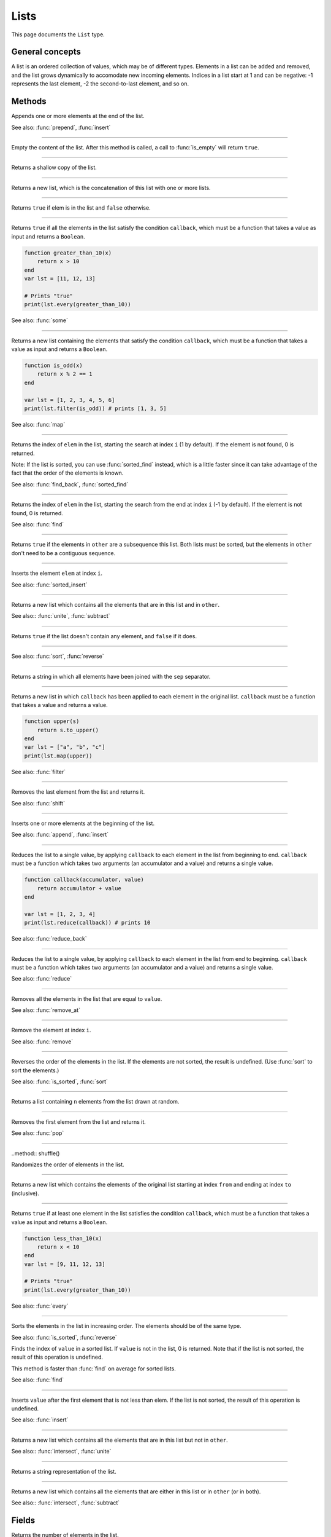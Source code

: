 Lists
=====

This page documents the ``List`` type.

General concepts
----------------

A list is an ordered collection of values, which may be of different types. Elements in a list can be added and removed, and the list grows dynamically to accomodate 
new incoming elements. Indices in a list start at 1 and can be negative: -1 represents the last element, -2 the second-to-last element, and so on.


Methods
-------

.. class:: List


.. method:: append(elem [, ...])

Appends one or more elements at the end of the list.

See also: :func:`prepend`, :func:`insert`

------------

.. method:: clear()

Empty the content of the list. After this method is called, a call to :func:`is_empty` will return ``true``.

------------

.. method:: clone()

Returns a shallow copy of the list.

------------

.. method:: concat(arg [,...])

Returns a new list, which is the concatenation of this list with one or more lists.

------------

.. method:: contains(elem)

Returns ``true`` if elem is in the list and ``false`` otherwise.

------------

.. method:: every(callback)

Returns ``true`` if all the elements in the list satisfy the condition ``callback``, which must be a function that takes a value as input and 
returns a ``Boolean``.

.. code:: phon

    function greater_than_10(x)
        return x > 10
    end
    var lst = [11, 12, 13]

    # Prints "true"
    print(lst.every(greater_than_10))
    

See also: :func:`some`


------------

.. method:: filter(callback)

Returns a new list containing the elements that satisfy the condition ``callback``, which must be a function that takes a value as input and 
returns a ``Boolean``.

.. code:: phon

    function is_odd(x)
        return x % 2 == 1
    end

    var lst = [1, 2, 3, 4, 5, 6]
    print(lst.filter(is_odd)) # prints [1, 3, 5]

See also: :func:`map`

------------

.. method:: find(elem [, i])


Returns the index of ``elem`` in the list, starting the search at index ``i`` (1 by default). If the element is not found,
0 is returned.

Note: If the list is sorted, you can use :func:`sorted_find` instead, which is a little faster since it can take advantage of the fact
that the order of the elements is known.

See also: :func:`find_back`, :func:`sorted_find`

------------


.. method:: find_back(elem [, i])


Returns the index of ``elem`` in the list, starting the search from the end at index ``i`` (-1 by default). If the element is not found,
0 is returned.

See also: :func:`find`

------------

.. method:: includes(other)

Returns ``true`` if the elements in ``other`` are a subsequence this list. Both lists must be sorted, but the elements in ``other`` don't need
to be a contiguous sequence.


------------

.. method:: insert(i, elem)

Inserts the element ``elem`` at index ``i``.

See also: :func:`sorted_insert`


------------

.. method:: intersect(other)

Returns a new list which contains all the elements that are in this list and in ``other``.

See also:: :func:`unite`, :func:`subtract`

------------

.. method:: is_empty()

Returns ``true`` if the list doesn't contain any element, and ``false`` if it does.

------------

.. method:: is_sorted()

See also: :func:`sort`, :func:`reverse`

------------

.. method:: join(sep)

Returns a string in which all elements have been joined with the ``sep`` separator.

------------

.. function:: map(callback)

Returns a new list in which ``callback`` has been applied to each element in the original list. ``callback`` must be a function that takes a value 
and returns a value. 

.. code:: phon

    function upper(s)
        return s.to_upper()
    end
    var lst = ["a", "b", "c"]
    print(lst.map(upper))


See also: :func:`filter`

------------

.. method:: pop()

Removes the last element from the list and returns it.

See also: :func:`shift`

------------

.. method:: prepend(elem [, ...])

Inserts one or more elements at the beginning of the list. 

See also: :func:`append`, :func:`insert`

------------

.. method:: reduce(callback)

Reduces the list to a single value, by applying ``callback`` to each element in the list from beginning to end. ``callback`` must be a function which takes two 
arguments (an accumulator and a value) and returns a single value. 

.. code:: phon

    function callback(accumulator, value)
        return accumulator + value
    end

    var lst = [1, 2, 3, 4]
    print(lst.reduce(callback)) # prints 10

See also: :func:`reduce_back`

------------

.. method:: reduce_back(callback)

Reduces the list to a single value, by applying ``callback`` to each element in the list from end to beginning. ``callback`` must be a function which takes two 
arguments (an accumulator and a value) and returns a single value. 

See also: :func:`reduce`

------------

.. method:: remove(value)

Removes all the elements in the list that are equal to ``value``.


See also: :func:`remove_at`

------------

.. method:: remove(i)

Remove the element at index ``i``.


See also: :func:`remove`

------------


.. method:: reverse()

Reverses the order of the elements in the list. If the elements are not sorted, the result is undefined. (Use :func:`sort` to sort the elements.)


See also: :func:`is_sorted`, :func:`sort`

------------

.. method:: sample(n)

Returns a list containing ``n`` elements from the list drawn at random.

------------

.. method:: shift()

Removes the first element from the list and returns it.

See also: :func:`pop`

------------

..method:: shuffle()

Randomizes the order of elements in the list. 

------------

.. method:: slice(from, to)

Returns a new list which contains the elements of the original list starting at index ``from`` and ending at index ``to`` (inclusive).


------------

.. method:: some(callback)

Returns ``true`` if at least one element in the list satisfies the condition ``callback``, which must be a function that takes a value as input and 
returns a ``Boolean``.

.. code:: phon

    function less_than_10(x)
        return x < 10
    end
    var lst = [9, 11, 12, 13]

    # Prints "true"
    print(lst.every(greater_than_10))
    

See also: :func:`every`

------------

.. method:: sort()

Sorts the elements in the list in increasing order. The elements should be of the same type.

See also: :func:`is_sorted`, :func:`reverse`


.. method:: sorted_find(value)

Finds the index of ``value`` in a sorted list. If ``value`` is not in the list, 0 is returned. Note that if the list is not sorted, the result of this operation is undefined.

This method is faster than :func:`find` on average for sorted lists.

See also: :func:`find`

------------

.. method:: sorted_insert(value)

Inserts ``value`` after the first element that is not less than elem. If the list is not sorted, the result of this operation is undefined.

See also: :func:`insert`

------------

.. method:: subtract(other)

Returns a new list which contains all the elements that are in this list but not in ``other``.

See also:: :func:`intersect`, :func:`unite`

------------

.. method:: to_string()

Returns a string representation of the list.

------------

.. method:: unite(other)

Returns a new list which contains all the elements that are either in this list or in ``other`` (or in both).

See also:: :func:`intersect`, :func:`subtract`


Fields
------

.. attribute:: length

Returns the number of elements in the list.
